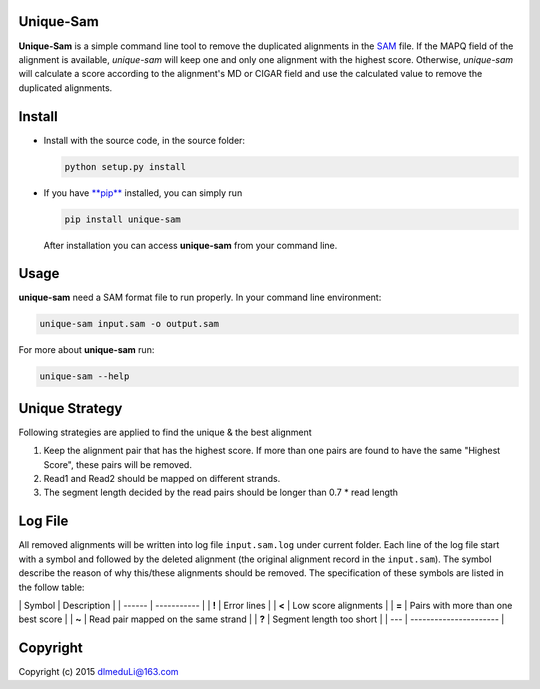 Unique-Sam
==========

**Unique-Sam** is a simple command line tool to remove the duplicated
alignments in the `SAM <https://github.com/samtools/hts-specs>`__ file.
If the MAPQ field of the alignment is available, *unique-sam* will keep
one and only one alignment with the highest score. Otherwise,
*unique-sam* will calculate a score according to the alignment's MD or
CIGAR field and use the calculated value to remove the duplicated
alignments.

Install
=======

-  Install with the source code, in the source folder:

   .. code:: bash

       python setup.py install

-  If you have `**pip** <https://pip.pypa.io/en/latest/index.html>`__
   installed, you can simply run

   .. code:: bash

       pip install unique-sam

   After installation you can access **unique-sam** from your command
   line.

Usage
=====

**unique-sam** need a SAM format file to run properly. In your command
line environment:

.. code:: bash

    unique-sam input.sam -o output.sam

For more about **unique-sam** run:

.. code:: bash

    unique-sam --help

Unique Strategy
===============

Following strategies are applied to find the unique & the best alignment

1. Keep the alignment pair that has the highest score. If more than one
   pairs are found to have the same "Highest Score", these pairs will be
   removed.
2. Read1 and Read2 should be mapped on different strands.
3. The segment length decided by the read pairs should be longer than
   0.7 \* read length

Log File
========

All removed alignments will be written into log file ``input.sam.log``
under current folder. Each line of the log file start with a symbol and
followed by the deleted alignment (the original alignment record in the
``input.sam``). The symbol describe the reason of why this/these
alignments should be removed. The specification of these symbols are
listed in the follow table:

\| Symbol \| Description \| \| ------ \| ----------- \| \| **!** \|
Error lines \| \| **<** \| Low score alignments \| \| **=** \| Pairs
with more than one best score \| \| **~** \| Read pair mapped on the
same strand \| \| **?** \| Segment length too short \| \| --- \|
---------------------- \|

Copyright
=========

Copyright (c) 2015 dlmeduLi@163.com
